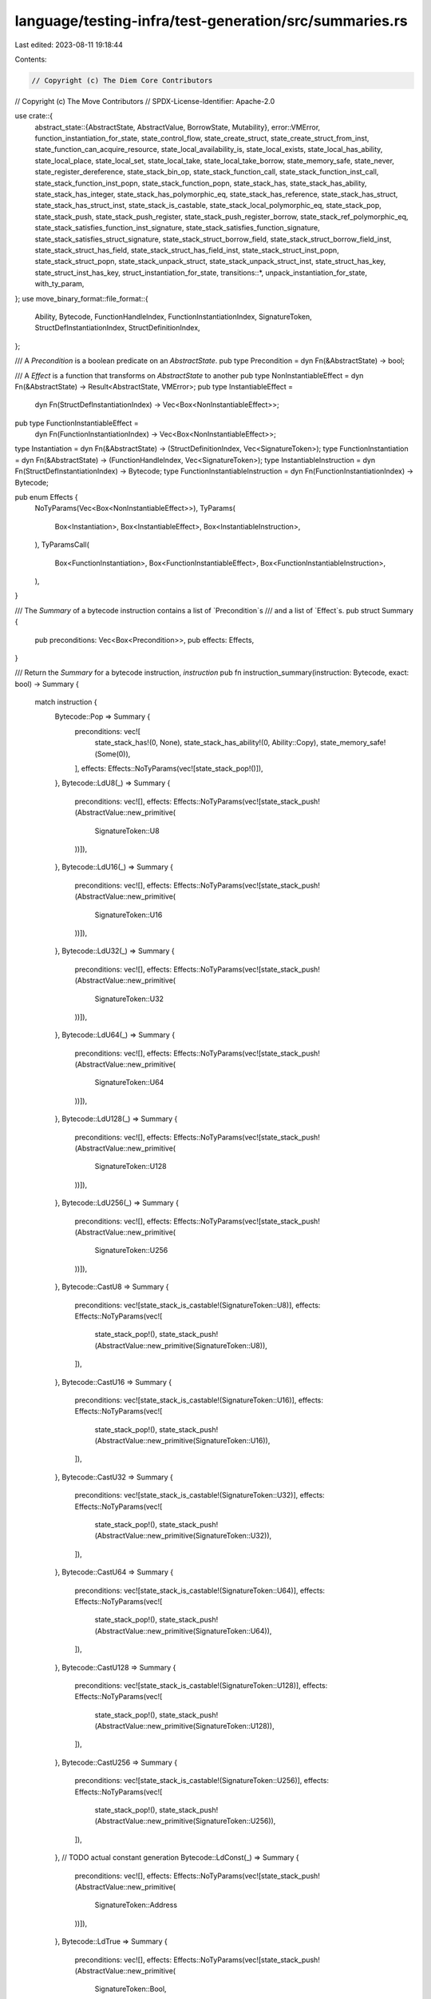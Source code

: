 language/testing-infra/test-generation/src/summaries.rs
=======================================================

Last edited: 2023-08-11 19:18:44

Contents:

.. code-block:: rs

    // Copyright (c) The Diem Core Contributors
// Copyright (c) The Move Contributors
// SPDX-License-Identifier: Apache-2.0

use crate::{
    abstract_state::{AbstractState, AbstractValue, BorrowState, Mutability},
    error::VMError,
    function_instantiation_for_state, state_control_flow, state_create_struct,
    state_create_struct_from_inst, state_function_can_acquire_resource,
    state_local_availability_is, state_local_exists, state_local_has_ability, state_local_place,
    state_local_set, state_local_take, state_local_take_borrow, state_memory_safe, state_never,
    state_register_dereference, state_stack_bin_op, state_stack_function_call,
    state_stack_function_inst_call, state_stack_function_inst_popn, state_stack_function_popn,
    state_stack_has, state_stack_has_ability, state_stack_has_integer,
    state_stack_has_polymorphic_eq, state_stack_has_reference, state_stack_has_struct,
    state_stack_has_struct_inst, state_stack_is_castable, state_stack_local_polymorphic_eq,
    state_stack_pop, state_stack_push, state_stack_push_register, state_stack_push_register_borrow,
    state_stack_ref_polymorphic_eq, state_stack_satisfies_function_inst_signature,
    state_stack_satisfies_function_signature, state_stack_satisfies_struct_signature,
    state_stack_struct_borrow_field, state_stack_struct_borrow_field_inst,
    state_stack_struct_has_field, state_stack_struct_has_field_inst, state_stack_struct_inst_popn,
    state_stack_struct_popn, state_stack_unpack_struct, state_stack_unpack_struct_inst,
    state_struct_has_key, state_struct_inst_has_key, struct_instantiation_for_state,
    transitions::*,
    unpack_instantiation_for_state, with_ty_param,
};
use move_binary_format::file_format::{
    Ability, Bytecode, FunctionHandleIndex, FunctionInstantiationIndex, SignatureToken,
    StructDefInstantiationIndex, StructDefinitionIndex,
};

/// A `Precondition` is a boolean predicate on an `AbstractState`.
pub type Precondition = dyn Fn(&AbstractState) -> bool;

/// A `Effect` is a function that transforms on `AbstractState` to another
pub type NonInstantiableEffect = dyn Fn(&AbstractState) -> Result<AbstractState, VMError>;
pub type InstantiableEffect =
    dyn Fn(StructDefInstantiationIndex) -> Vec<Box<NonInstantiableEffect>>;
pub type FunctionInstantiableEffect =
    dyn Fn(FunctionInstantiationIndex) -> Vec<Box<NonInstantiableEffect>>;

type Instantiation = dyn Fn(&AbstractState) -> (StructDefinitionIndex, Vec<SignatureToken>);
type FunctionInstantiation = dyn Fn(&AbstractState) -> (FunctionHandleIndex, Vec<SignatureToken>);
type InstantiableInstruction = dyn Fn(StructDefInstantiationIndex) -> Bytecode;
type FunctionInstantiableInstruction = dyn Fn(FunctionInstantiationIndex) -> Bytecode;

pub enum Effects {
    NoTyParams(Vec<Box<NonInstantiableEffect>>),
    TyParams(
        Box<Instantiation>,
        Box<InstantiableEffect>,
        Box<InstantiableInstruction>,
    ),
    TyParamsCall(
        Box<FunctionInstantiation>,
        Box<FunctionInstantiableEffect>,
        Box<FunctionInstantiableInstruction>,
    ),
}

/// The `Summary` of a bytecode instruction contains a list of `Precondition`s
/// and a list of `Effect`s.
pub struct Summary {
    pub preconditions: Vec<Box<Precondition>>,
    pub effects: Effects,
}

/// Return the `Summary` for a bytecode instruction, `instruction`
pub fn instruction_summary(instruction: Bytecode, exact: bool) -> Summary {
    match instruction {
        Bytecode::Pop => Summary {
            preconditions: vec![
                state_stack_has!(0, None),
                state_stack_has_ability!(0, Ability::Copy),
                state_memory_safe!(Some(0)),
            ],
            effects: Effects::NoTyParams(vec![state_stack_pop!()]),
        },
        Bytecode::LdU8(_) => Summary {
            preconditions: vec![],
            effects: Effects::NoTyParams(vec![state_stack_push!(AbstractValue::new_primitive(
                SignatureToken::U8
            ))]),
        },
        Bytecode::LdU16(_) => Summary {
            preconditions: vec![],
            effects: Effects::NoTyParams(vec![state_stack_push!(AbstractValue::new_primitive(
                SignatureToken::U16
            ))]),
        },
        Bytecode::LdU32(_) => Summary {
            preconditions: vec![],
            effects: Effects::NoTyParams(vec![state_stack_push!(AbstractValue::new_primitive(
                SignatureToken::U32
            ))]),
        },
        Bytecode::LdU64(_) => Summary {
            preconditions: vec![],
            effects: Effects::NoTyParams(vec![state_stack_push!(AbstractValue::new_primitive(
                SignatureToken::U64
            ))]),
        },
        Bytecode::LdU128(_) => Summary {
            preconditions: vec![],
            effects: Effects::NoTyParams(vec![state_stack_push!(AbstractValue::new_primitive(
                SignatureToken::U128
            ))]),
        },
        Bytecode::LdU256(_) => Summary {
            preconditions: vec![],
            effects: Effects::NoTyParams(vec![state_stack_push!(AbstractValue::new_primitive(
                SignatureToken::U256
            ))]),
        },
        Bytecode::CastU8 => Summary {
            preconditions: vec![state_stack_is_castable!(SignatureToken::U8)],
            effects: Effects::NoTyParams(vec![
                state_stack_pop!(),
                state_stack_push!(AbstractValue::new_primitive(SignatureToken::U8)),
            ]),
        },
        Bytecode::CastU16 => Summary {
            preconditions: vec![state_stack_is_castable!(SignatureToken::U16)],
            effects: Effects::NoTyParams(vec![
                state_stack_pop!(),
                state_stack_push!(AbstractValue::new_primitive(SignatureToken::U16)),
            ]),
        },
        Bytecode::CastU32 => Summary {
            preconditions: vec![state_stack_is_castable!(SignatureToken::U32)],
            effects: Effects::NoTyParams(vec![
                state_stack_pop!(),
                state_stack_push!(AbstractValue::new_primitive(SignatureToken::U32)),
            ]),
        },
        Bytecode::CastU64 => Summary {
            preconditions: vec![state_stack_is_castable!(SignatureToken::U64)],
            effects: Effects::NoTyParams(vec![
                state_stack_pop!(),
                state_stack_push!(AbstractValue::new_primitive(SignatureToken::U64)),
            ]),
        },
        Bytecode::CastU128 => Summary {
            preconditions: vec![state_stack_is_castable!(SignatureToken::U128)],
            effects: Effects::NoTyParams(vec![
                state_stack_pop!(),
                state_stack_push!(AbstractValue::new_primitive(SignatureToken::U128)),
            ]),
        },
        Bytecode::CastU256 => Summary {
            preconditions: vec![state_stack_is_castable!(SignatureToken::U256)],
            effects: Effects::NoTyParams(vec![
                state_stack_pop!(),
                state_stack_push!(AbstractValue::new_primitive(SignatureToken::U256)),
            ]),
        },
        // TODO actual constant generation
        Bytecode::LdConst(_) => Summary {
            preconditions: vec![],
            effects: Effects::NoTyParams(vec![state_stack_push!(AbstractValue::new_primitive(
                SignatureToken::Address
            ))]),
        },
        Bytecode::LdTrue => Summary {
            preconditions: vec![],
            effects: Effects::NoTyParams(vec![state_stack_push!(AbstractValue::new_primitive(
                SignatureToken::Bool,
            ))]),
        },
        Bytecode::LdFalse => Summary {
            preconditions: vec![],
            effects: Effects::NoTyParams(vec![state_stack_push!(AbstractValue::new_primitive(
                SignatureToken::Bool
            ))]),
        },
        Bytecode::CopyLoc(i) => Summary {
            preconditions: vec![
                state_local_exists!(i),
                state_local_has_ability!(i, Ability::Copy),
                state_local_availability_is!(i, BorrowState::Available),
                state_memory_safe!(None),
            ],
            effects: Effects::NoTyParams(vec![state_local_take!(i), state_stack_push_register!()]),
        },
        Bytecode::MoveLoc(i) => Summary {
            preconditions: vec![
                state_local_exists!(i),
                state_local_availability_is!(i, BorrowState::Available),
                // TODO: We need to track borrowing of locals. Add this in when we allow the borrow
                // graph.
                // state_memory_safe!(Some(i as usize)),
            ],
            effects: Effects::NoTyParams(vec![
                state_local_take!(i),
                state_stack_push_register!(),
                state_local_set!(i, BorrowState::Unavailable),
            ]),
        },
        Bytecode::StLoc(i) => Summary {
            preconditions: vec![
                state_stack_has!(0, None),
                state_local_exists!(i),
                // TODO: This covers storing on an copyable local only
                state_local_has_ability!(i, Ability::Drop),
                state_stack_local_polymorphic_eq!(0, i as usize),
                state_memory_safe!(Some(0)),
            ],
            effects: Effects::NoTyParams(vec![
                state_stack_pop!(),
                state_local_place!(i),
                state_local_set!(i, BorrowState::Available),
            ]),
        },
        Bytecode::MutBorrowLoc(i) => Summary {
            // TODO: Add these back in when borrow graph is added
            // preconditions: vec![
            //     state_local_exists!(i),
            //     state_local_availability_is!(i, BorrowState::Available),
            //     state_memory_safe!(None),
            // ],
            preconditions: vec![state_never!()],
            effects: Effects::NoTyParams(vec![
                state_local_take_borrow!(i, Mutability::Mutable),
                state_stack_push_register!(),
            ]),
        },
        Bytecode::ImmBorrowLoc(i) => Summary {
            // TODO: Add these back in when the borrow graph is added
            //preconditions: vec![
            //    state_local_exists!(i),
            //    state_local_availability_is!(i, BorrowState::Available),
            //    state_memory_safe!(None),
            //],
            preconditions: vec![state_never!()],
            effects: Effects::NoTyParams(vec![
                state_local_take_borrow!(i, Mutability::Immutable),
                state_stack_push_register!(),
            ]),
        },
        Bytecode::ReadRef => Summary {
            preconditions: vec![
                state_stack_has_reference!(0, Mutability::Either),
                state_memory_safe!(None),
            ],
            effects: Effects::NoTyParams(vec![
                state_stack_pop!(),
                state_register_dereference!(),
                state_stack_push_register!(),
            ]),
        },
        Bytecode::WriteRef => Summary {
            preconditions: vec![
                state_stack_has_reference!(0, Mutability::Mutable),
                state_stack_has!(1, None),
                state_stack_ref_polymorphic_eq!(0, 1),
                state_memory_safe!(None),
            ],
            effects: Effects::NoTyParams(vec![state_stack_pop!(), state_stack_pop!()]),
        },
        Bytecode::FreezeRef => Summary {
            preconditions: vec![
                state_stack_has_reference!(0, Mutability::Mutable),
                state_memory_safe!(None),
            ],
            effects: Effects::NoTyParams(vec![
                state_stack_pop!(),
                state_register_dereference!(),
                state_stack_push_register_borrow!(Mutability::Immutable),
            ]),
        },
        Bytecode::Add
        | Bytecode::Sub
        | Bytecode::Mul
        | Bytecode::Div
        | Bytecode::Mod
        | Bytecode::BitAnd
        | Bytecode::BitOr
        | Bytecode::Xor => Summary {
            preconditions: vec![
                state_stack_has_integer!(0),
                state_stack_has_integer!(1),
                state_stack_has_polymorphic_eq!(0, 1),
            ],
            effects: Effects::NoTyParams(vec![state_stack_bin_op!()]),
        },
        Bytecode::Shl | Bytecode::Shr => Summary {
            preconditions: vec![
                state_stack_has!(0, Some(AbstractValue::new_primitive(SignatureToken::U8))),
                state_stack_has_integer!(1),
            ],
            effects: Effects::NoTyParams(vec![state_stack_bin_op!()]),
        },
        Bytecode::Or | Bytecode::And => Summary {
            preconditions: vec![
                state_stack_has!(0, Some(AbstractValue::new_primitive(SignatureToken::Bool))),
                state_stack_has!(1, Some(AbstractValue::new_primitive(SignatureToken::Bool))),
            ],
            effects: Effects::NoTyParams(vec![state_stack_bin_op!()]),
        },
        Bytecode::Not => Summary {
            preconditions: vec![state_stack_has!(
                0,
                Some(AbstractValue::new_primitive(SignatureToken::Bool))
            )],
            effects: Effects::NoTyParams(vec![
                state_stack_pop!(),
                state_stack_push!(AbstractValue::new_primitive(SignatureToken::Bool)),
            ]),
        },
        Bytecode::Eq | Bytecode::Neq => Summary {
            preconditions: vec![
                state_stack_has!(0, None),
                state_stack_has!(1, None),
                state_stack_has_ability!(0, Ability::Copy),
                state_stack_has_polymorphic_eq!(0, 1),
                state_memory_safe!(Some(0)),
                state_memory_safe!(Some(1)),
            ],
            effects: Effects::NoTyParams(vec![
                state_stack_pop!(),
                state_stack_pop!(),
                state_stack_push!(AbstractValue::new_primitive(SignatureToken::Bool)),
            ]),
        },
        Bytecode::Lt | Bytecode::Gt | Bytecode::Le | Bytecode::Ge => Summary {
            preconditions: vec![
                state_stack_has_integer!(0),
                state_stack_has_integer!(1),
                state_stack_has_polymorphic_eq!(0, 1),
            ],
            effects: Effects::NoTyParams(vec![state_stack_bin_op!(AbstractValue::new_primitive(
                SignatureToken::Bool
            ))]),
        },
        Bytecode::Pack(i) => Summary {
            preconditions: vec![state_stack_satisfies_struct_signature!(i)],
            effects: Effects::NoTyParams(vec![
                state_stack_struct_popn!(i),
                state_create_struct!(i),
                state_stack_push_register!(),
            ]),
        },
        Bytecode::PackGeneric(idx) => Summary {
            preconditions: vec![state_stack_satisfies_struct_signature!(idx, exact)],
            effects: Effects::TyParams(
                struct_instantiation_for_state!(idx, exact),
                with_ty_param!((exact, idx) => inst,
                    vec![
                        state_stack_struct_inst_popn!(idx),
                        state_create_struct_from_inst!(inst),
                        state_stack_push_register!(),
                    ]
                ),
                with_ty_param!((exact, idx) => inst, Bytecode::PackGeneric(inst)),
            ),
        },
        Bytecode::Unpack(i) => Summary {
            preconditions: vec![state_stack_has_struct!(i)],
            effects: Effects::NoTyParams(vec![state_stack_pop!(), state_stack_unpack_struct!(i)]),
        },
        Bytecode::UnpackGeneric(i) => Summary {
            preconditions: vec![state_stack_has_struct_inst!(i)],
            effects: Effects::TyParams(
                unpack_instantiation_for_state!(),
                with_ty_param!((exact, i) => inst,
                    vec![
                        state_stack_pop!(),
                        state_stack_unpack_struct_inst!(inst),
                    ]
                ),
                with_ty_param!((exact, i) => inst, Bytecode::UnpackGeneric(inst)),
            ),
        },
        Bytecode::Exists(i) => Summary {
            // The result of `state_struct_is_resource` is represented abstractly
            // so concrete execution may differ
            preconditions: vec![
                state_struct_has_key!(i),
                state_stack_has!(
                    0,
                    Some(AbstractValue::new_primitive(SignatureToken::Address))
                ),
            ],
            effects: Effects::NoTyParams(vec![
                state_stack_pop!(),
                state_stack_push!(AbstractValue::new_primitive(SignatureToken::Bool)),
            ]),
        },
        Bytecode::ExistsGeneric(i) => Summary {
            // The result of `state_struct_is_resource` is represented abstractly
            // so concrete execution may differ
            preconditions: vec![
                state_struct_inst_has_key!(i),
                state_stack_has!(
                    0,
                    Some(AbstractValue::new_primitive(SignatureToken::Address))
                ),
            ],
            effects: Effects::NoTyParams(vec![
                state_stack_pop!(),
                state_stack_push!(AbstractValue::new_primitive(SignatureToken::Bool)),
            ]),
        },
        Bytecode::MutBorrowField(i) => Summary {
            preconditions: vec![
                state_stack_has_reference!(0, Mutability::Mutable),
                state_stack_struct_has_field!(i),
                state_memory_safe!(None),
            ],
            effects: Effects::NoTyParams(vec![
                state_stack_pop!(),
                state_stack_struct_borrow_field!(i),
            ]),
        },
        Bytecode::MutBorrowFieldGeneric(i) => Summary {
            preconditions: vec![
                state_stack_has_reference!(0, Mutability::Mutable),
                state_stack_struct_has_field_inst!(i),
                state_memory_safe!(None),
            ],
            effects: Effects::NoTyParams(vec![
                state_stack_pop!(),
                state_stack_struct_borrow_field_inst!(i),
            ]),
        },
        Bytecode::ImmBorrowField(i) => Summary {
            preconditions: vec![
                state_stack_has_reference!(0, Mutability::Immutable),
                state_stack_struct_has_field!(i),
                state_memory_safe!(None),
            ],
            effects: Effects::NoTyParams(vec![
                state_stack_pop!(),
                state_stack_struct_borrow_field!(i),
            ]),
        },
        Bytecode::ImmBorrowFieldGeneric(i) => Summary {
            preconditions: vec![
                state_stack_has_reference!(0, Mutability::Immutable),
                state_stack_struct_has_field_inst!(i),
                state_memory_safe!(None),
            ],
            effects: Effects::NoTyParams(vec![
                state_stack_pop!(),
                state_stack_struct_borrow_field_inst!(i),
            ]),
        },
        Bytecode::MutBorrowGlobal(i) => Summary {
            preconditions: vec![
                state_stack_has!(
                    0,
                    Some(AbstractValue::new_primitive(SignatureToken::Address))
                ),
                state_struct_has_key!(i),
                state_memory_safe!(None),
            ],
            effects: Effects::NoTyParams(vec![
                state_stack_pop!(),
                state_create_struct!(i),
                state_stack_push_register_borrow!(Mutability::Mutable),
            ]),
        },
        Bytecode::MutBorrowGlobalGeneric(i) => Summary {
            preconditions: vec![
                state_stack_has!(
                    0,
                    Some(AbstractValue::new_primitive(SignatureToken::Address))
                ),
                state_struct_inst_has_key!(i),
                state_memory_safe!(None),
            ],
            effects: Effects::NoTyParams(vec![
                state_stack_pop!(),
                state_create_struct_from_inst!(i),
                state_stack_push_register_borrow!(Mutability::Mutable),
            ]),
        },
        Bytecode::ImmBorrowGlobal(i) => Summary {
            preconditions: vec![
                state_stack_has!(
                    0,
                    Some(AbstractValue::new_primitive(SignatureToken::Address))
                ),
                state_struct_has_key!(i),
                state_memory_safe!(None),
            ],
            effects: Effects::NoTyParams(vec![
                state_stack_pop!(),
                state_create_struct!(i),
                state_stack_push_register_borrow!(Mutability::Immutable),
            ]),
        },
        Bytecode::ImmBorrowGlobalGeneric(i) => Summary {
            preconditions: vec![
                state_stack_has!(
                    0,
                    Some(AbstractValue::new_primitive(SignatureToken::Address))
                ),
                state_struct_inst_has_key!(i),
                state_memory_safe!(None),
            ],
            effects: Effects::NoTyParams(vec![
                state_stack_pop!(),
                state_create_struct_from_inst!(i),
                state_stack_push_register_borrow!(Mutability::Immutable),
            ]),
        },
        Bytecode::MoveFrom(i) => Summary {
            preconditions: vec![
                state_function_can_acquire_resource!(),
                state_struct_has_key!(i),
                state_stack_has!(
                    0,
                    Some(AbstractValue::new_primitive(SignatureToken::Address))
                ),
            ],
            effects: Effects::NoTyParams(vec![
                state_stack_pop!(),
                state_create_struct!(i),
                state_stack_push_register!(),
            ]),
        },
        Bytecode::MoveFromGeneric(i) => Summary {
            preconditions: vec![
                state_function_can_acquire_resource!(),
                state_struct_inst_has_key!(i),
                state_stack_has!(
                    0,
                    Some(AbstractValue::new_primitive(SignatureToken::Address))
                ),
            ],
            effects: Effects::NoTyParams(vec![
                state_stack_pop!(),
                state_create_struct_from_inst!(i),
                state_stack_push_register!(),
            ]),
        },
        Bytecode::MoveTo(i) => Summary {
            preconditions: vec![
                state_stack_has_reference!(1, Mutability::Immutable),
                state_struct_has_key!(i),
                state_stack_has_struct!(i),
                state_memory_safe!(None),
            ],
            effects: Effects::NoTyParams(vec![state_stack_pop!(), state_stack_pop!()]),
        },
        Bytecode::MoveToGeneric(i) => Summary {
            preconditions: vec![
                state_stack_has_reference!(1, Mutability::Immutable),
                state_struct_inst_has_key!(i),
                state_stack_has_struct_inst!(i),
                state_memory_safe!(None),
            ],
            effects: Effects::NoTyParams(vec![state_stack_pop!(), state_stack_pop!()]),
        },
        Bytecode::Call(i) => Summary {
            preconditions: vec![state_stack_satisfies_function_signature!(i)],
            effects: Effects::NoTyParams(vec![
                state_stack_function_popn!(i),
                state_stack_function_call!(i),
            ]),
        },
        Bytecode::CallGeneric(i) => Summary {
            preconditions: vec![state_stack_satisfies_function_inst_signature!(i)],
            effects: Effects::TyParamsCall(
                function_instantiation_for_state!(i),
                with_ty_param!((exact, i) => inst,
                    vec![
                        state_stack_function_inst_popn!(inst),
                        state_stack_function_inst_call!(i),
                    ]
                ),
                with_ty_param!((exact, i) => inst, Bytecode::CallGeneric(inst)),
            ),
        },
        // Control flow instructions are called manually and thus have
        // `state_control_flow!()` as their precondition
        Bytecode::Branch(_) => Summary {
            preconditions: vec![state_control_flow!()],
            effects: Effects::NoTyParams(vec![]),
        },
        Bytecode::BrTrue(_) => Summary {
            preconditions: vec![
                state_control_flow!(),
                state_stack_has!(0, Some(AbstractValue::new_primitive(SignatureToken::Bool))),
            ],
            effects: Effects::NoTyParams(vec![state_stack_pop!()]),
        },
        Bytecode::BrFalse(_) => Summary {
            preconditions: vec![
                state_control_flow!(),
                state_stack_has!(0, Some(AbstractValue::new_primitive(SignatureToken::Bool))),
            ],
            effects: Effects::NoTyParams(vec![state_stack_pop!()]),
        },
        Bytecode::Ret => Summary {
            preconditions: vec![state_control_flow!()],
            effects: Effects::NoTyParams(vec![]),
        },
        Bytecode::Abort => Summary {
            preconditions: vec![
                state_control_flow!(),
                state_stack_has!(0, Some(AbstractValue::new_primitive(SignatureToken::U64))),
            ],
            effects: Effects::NoTyParams(vec![state_stack_pop!()]),
        },
        Bytecode::Nop => Summary {
            preconditions: vec![],
            effects: Effects::NoTyParams(vec![]),
        },
        // TODO: implement summaries for vector-related instructions
        Bytecode::VecPack(..)
        | Bytecode::VecLen(_)
        | Bytecode::VecImmBorrow(_)
        | Bytecode::VecMutBorrow(_)
        | Bytecode::VecPushBack(_)
        | Bytecode::VecPopBack(_)
        | Bytecode::VecUnpack(..)
        | Bytecode::VecSwap(_) => unimplemented!("Vector bytecode not supported yet"),
    }
}


